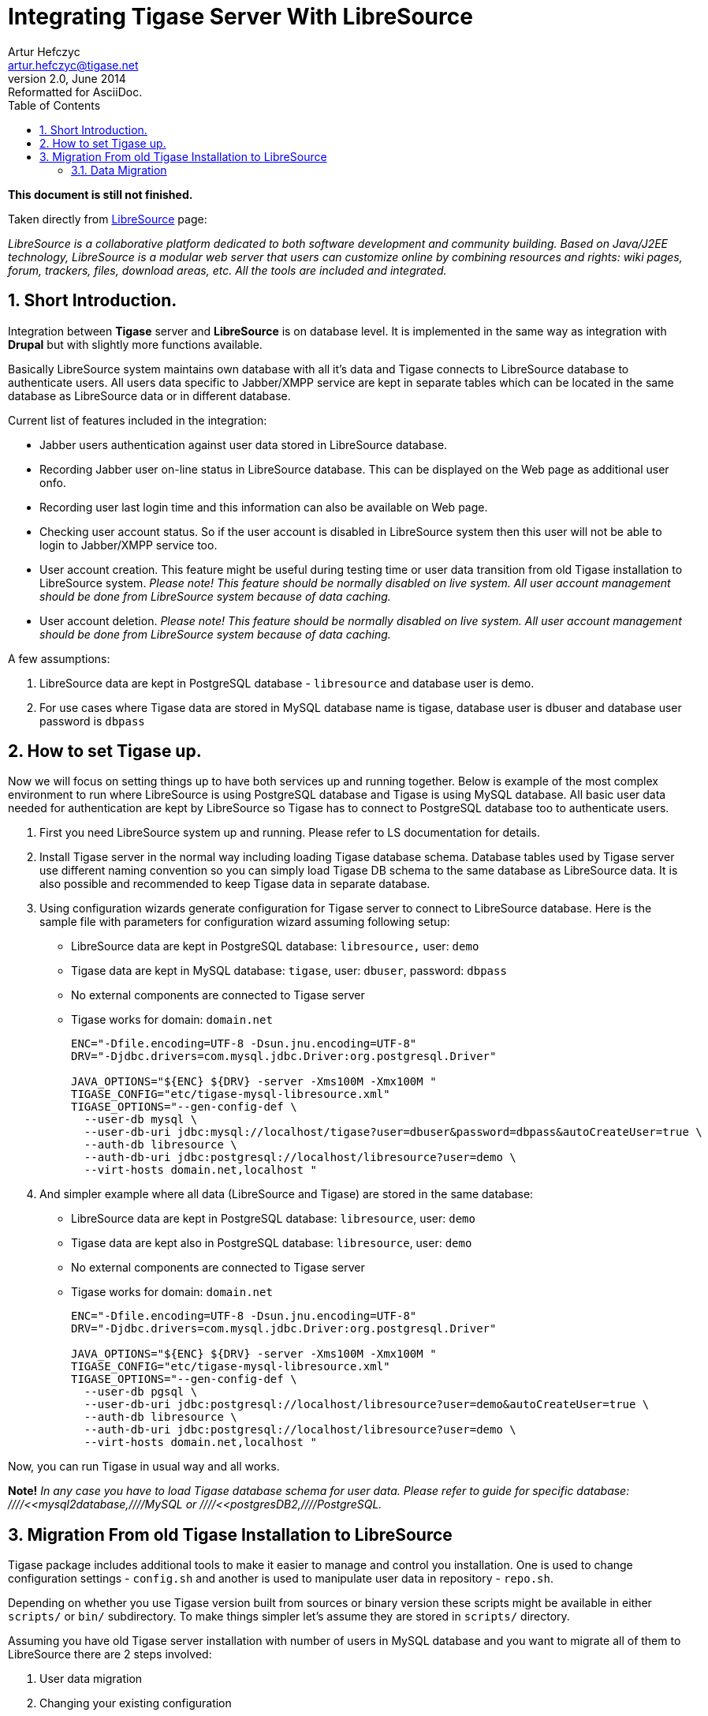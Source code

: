 //[[integrateWithLibreSource]]
Integrating Tigase Server With LibreSource
==========================================
Artur Hefczyc <artur.hefczyc@tigase.net>
v2.0, June 2014: Reformatted for AsciiDoc.
:toc:
:numbered:
:website: http://tigase.net
:Date: 2010-04-06 21:16

*This document is still not finished.*

Taken directly from link:http://www.libresource.org/[LibreSource] page:

_LibreSource is a collaborative platform dedicated to both software development and community building. Based on Java/J2EE technology, LibreSource is a modular web server that users can customize online by combining resources and rights: wiki pages, forum, trackers, files, download areas, etc. All the tools are included and integrated._

Short Introduction.
-------------------

Integration between *Tigase* server and *LibreSource* is on database level. It is implemented in the same way as integration with *Drupal* but with slightly more functions available.

Basically LibreSource system maintains own database with all it's data and Tigase connects to LibreSource database to authenticate users. All users data specific to Jabber/XMPP service are kept in separate tables which can be located in the same database as LibreSource data or in different database.

Current list of features included in the integration:

- Jabber users authentication against user data stored in LibreSource database.
- Recording Jabber user on-line status in LibreSource database. This can be displayed on the Web page as additional user onfo.
- Recording user last login time and this information can also be available on Web page.
- Checking user account status. So if the user account is disabled in LibreSource system then this user will not be able to login to Jabber/XMPP service too.
- User account creation. This feature might be useful during testing time or user data transition from old Tigase installation to LibreSource system. _Please note! This feature should be normally disabled on live system. All user account management should be done from LibreSource system because of data caching._
- User account deletion. _Please note! This feature should be normally disabled on live system. All user account management should be done from LibreSource system because of data caching._

A few assumptions:

. LibreSource data are kept in PostgreSQL database - +libresource+ and database user is demo.
. For use cases where Tigase data are stored in MySQL database name is tigase, database user is dbuser and database user password is +dbpass+

How to set Tigase up.
---------------------

Now we will focus on setting things up to have both services up and running together. Below is example of the most complex environment to run where LibreSource is using PostgreSQL database and Tigase is using MySQL database. All basic user data needed for authentication are kept by LibreSource so Tigase has to connect to PostgreSQL database too to authenticate users.

. First you need LibreSource system up and running. Please refer to LS documentation for details.
. Install Tigase server in the normal way including loading Tigase database schema. Database tables used by Tigase server use different naming convention so you can simply load Tigase DB schema to the same database as LibreSource data. It is also possible and recommended to keep Tigase data in separate database.
. Using configuration wizards generate configuration for Tigase server to connect to LibreSource database. Here is the sample file with parameters for configuration wizard assuming following setup:
  - LibreSource data are kept in PostgreSQL database: +libresource,+ user: +demo+
  - Tigase data are kept in MySQL database: +tigase+, user: +dbuser+, password: +dbpass+
  - No external components are connected to Tigase server
  - Tigase works for domain: +domain.net+
+
[source,bash]
-------------------------------------
ENC="-Dfile.encoding=UTF-8 -Dsun.jnu.encoding=UTF-8"
DRV="-Djdbc.drivers=com.mysql.jdbc.Driver:org.postgresql.Driver"

JAVA_OPTIONS="${ENC} ${DRV} -server -Xms100M -Xmx100M "
TIGASE_CONFIG="etc/tigase-mysql-libresource.xml"
TIGASE_OPTIONS="--gen-config-def \
  --user-db mysql \
  --user-db-uri jdbc:mysql://localhost/tigase?user=dbuser&password=dbpass&autoCreateUser=true \
  --auth-db libresource \
  --auth-db-uri jdbc:postgresql://localhost/libresource?user=demo \
  --virt-hosts domain.net,localhost "
-------------------------------------
. And simpler example where all data (LibreSource and Tigase) are stored in the same database:
  - LibreSource data are kept in PostgreSQL database: +libresource+, user: +demo+
  - Tigase data are kept also in PostgreSQL database: +libresource+, user: +demo+
  - No external components are connected to Tigase server
  - Tigase works for domain: +domain.net+
+
[source,bash]
-------------------------------------
ENC="-Dfile.encoding=UTF-8 -Dsun.jnu.encoding=UTF-8"
DRV="-Djdbc.drivers=com.mysql.jdbc.Driver:org.postgresql.Driver"

JAVA_OPTIONS="${ENC} ${DRV} -server -Xms100M -Xmx100M "
TIGASE_CONFIG="etc/tigase-mysql-libresource.xml"
TIGASE_OPTIONS="--gen-config-def \
  --user-db pgsql \
  --user-db-uri jdbc:postgresql://localhost/libresource?user=demo&autoCreateUser=true \
  --auth-db libresource \
  --auth-db-uri jdbc:postgresql://localhost/libresource?user=demo \
  --virt-hosts domain.net,localhost "
-------------------------------------

Now, you can run Tigase in usual way and all works.

*Note!* _In any case you have to load Tigase database schema for user data. Please refer to guide for specific database: ////<<mysql2database,////MySQL or ////<<postgresDB2,////PostgreSQL._

Migration From old Tigase Installation to LibreSource
-----------------------------------------------------

Tigase package includes additional tools to make it easier to manage and control you installation. One is used to change configuration settings - +config.sh+ and another is used to manipulate user data in repository - +repo.sh+.

Depending on whether you use Tigase version built from sources or binary version these scripts might be available in either +scripts/+ or +bin/+ subdirectory. To make things simpler let's assume they are stored in +scripts/+ directory.

Assuming you have old Tigase server installation with number of users in MySQL database and you want to migrate all of them to LibreSource there are 2 steps involved:

. User data migration
. Changing your existing configuration

Data Migration
~~~~~~~~~~~~~~

First we need to migrate user data used for authentication. That data will be used by both services: _LibreSource_ and _Tigase_ and they normally stored in _LibreSource_ database. Therefore we have to use _LibreSource_ database connector to handle the data (write or read). _Tigase_ server will be using _LibreSource_ database for reading only but during migration time we need to write user accounts to LS database. Sample command to migrate user accounts looks like this:

[source,sh]
-------------------------------------
./scripts/repo.sh -sc tigase.db.jdbc.JDBCRepository \
  -su "jdbc:mysql://localhost/tigase?user=dbuser&password=dbpass" \
  -dc tigase.db.jdbc.LibreSourceAuth \
  -du "jdbc:postgresql://localhost/libresource?user=demo" \
  -cp
-------------------------------------

Above command will copy all user accounts from MySQL tigase database to +libresource+ database. Please refer to repository management tool documentation for information how to migrate single or selected user accounts.

If you want to also keep all Tigase server data in the same database you have to copy also all other user data like rosters, vCards and so on.

First thing to do we have to load database schema for Tigase data. You don't have to worry. Tigase tables have distinct names from LibreSource so there is no danger for any conflict. As in example above let's assume LibreSource data are stored in libresource database and database user name is +demo+:

[source,sh]
-------------------------------------
psql -q -U demo -d libresource -f database/postgresql-schema.sql
-------------------------------------

Now we can load transfer all user data from our MySQL database to LibreSource:

[source,sh]
-------------------------------------
./scripts/repo.sh -sc tigase.db.jdbc.JDBCRepository \
  -su "jdbc:mysql://localhost/tigase?user=dbuser&password=dbpass" \
  -dc tigase.db.jdbc.JDBCRepository \
  -du "jdbc:postgresql://localhost/libresource?user=demo" \
  -cp
-------------------------------------

This command looks almost the same as a previous one. Just Java class used for handling destination database is different.

